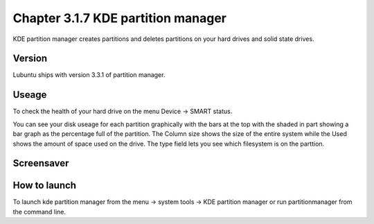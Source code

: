 Chapter 3.1.7 KDE partition manager
===================================

KDE partition manager creates partitions and deletes partitions on your hard drives and solid state drives.

Version
-------
Lubuntu ships with version 3.3.1 of partition manager.

Useage
------

To check the health of your hard drive on the menu Device ->  SMART status. 

You can see your disk useage for each partition graphically with the bars at the top with the shaded in part showing a bar graph as the percentage full of the partition. The Column size shows the size of the entire system while the Used shows the amount of space used on the drive. The type field lets you see which filesystem is on the parttion.   

Screensaver
-----------
.. image:: kde_partitionmanager.png

How to launch
-------------
To launch kde partition manager from the menu -> system tools -> KDE partition manager or run partitionmanager from the command line. 


